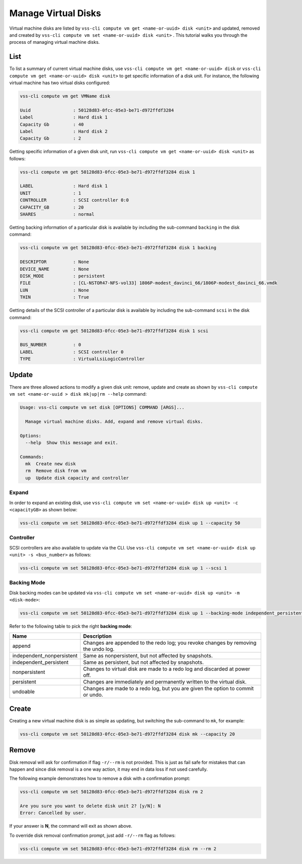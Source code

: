 .. _Disk:

Manage Virtual Disks
====================

Virtual machine disks are listed by ``vss-cli compute vm get <name-or-uuid> disk <unit>`` and updated, removed and
created by ``vss-cli compute vm set <name-or-uuid> disk <unit>`` . This tutorial walks you through the process of
managing virtual machine disks.

List
----

To list a summary of current virtual machine disks, use ``vss-cli compute vm get <name-or-uuid> disk`` or
``vss-cli compute vm get <name-or-uuid> disk <unit>`` to get specific information of a disk unit. For instance,
the following virtual machine has two virtual disks configured:

.. code-block:: bash

    vss-cli compute vm get VMName disk

    Uuid                : 50128d83-0fcc-05e3-be71-d972ffdf3284
    Label               : Hard disk 1
    Capacity Gb         : 40
    Label               : Hard disk 2
    Capacity Gb         : 2

Getting specific information of a given disk unit, run ``vss-cli compute vm get <name-or-uuid> disk <unit>`` as
follows:

.. code-block:: bash

    vss-cli compute vm get 50128d83-0fcc-05e3-be71-d972ffdf3284 disk 1

    LABEL               : Hard disk 1
    UNIT                : 1
    CONTROLLER          : SCSI controller 0:0
    CAPACITY_GB         : 20
    SHARES              : normal

Getting backing information of a particular disk is available by including the sub-command ``backing``
in the disk command:

.. code-block:: bash

    vss-cli compute vm get 50128d83-0fcc-05e3-be71-d972ffdf3284 disk 1 backing

    DESCRIPTOR          : None
    DEVICE_NAME         : None
    DISK_MODE           : persistent
    FILE                : [CL-NSTOR47-NFS-vol33] 1806P-modest_davinci_66/1806P-modest_davinci_66.vmdk
    LUN                 : None
    THIN                : True


Getting details of the SCSI controller of a particular disk is available by including the sub-command ``scsi``
in the disk command:


.. code-block:: bash

    vss-cli compute vm get 50128d83-0fcc-05e3-be71-d972ffdf3284 disk 1 scsi

    BUS_NUMBER          : 0
    LABEL               : SCSI controller 0
    TYPE                : VirtualLsiLogicController


Update
------
There are three allowed actions to modify a given disk unit: remove, update and create as shown by
``vss-cli compute vm set <name-or-uuid
> disk mk|up|rm --help`` command:

.. code-block:: bash

    Usage: vss-cli compute vm set disk [OPTIONS] COMMAND [ARGS]...

      Manage virtual machine disks. Add, expand and remove virtual disks.

    Options:
      --help  Show this message and exit.

    Commands:
      mk  Create new disk
      rm  Remove disk from vm
      up  Update disk capacity and controller


Expand
~~~~~~
In order to expand an existing disk, use ``vss-cli compute vm set <name-or-uuid> disk up <unit> -c <capacityGB>``
as shown below:

.. code-block:: bash

    vss-cli compute vm set 50128d83-0fcc-05e3-be71-d972ffdf3284 disk up 1 --capacity 50


Controller
~~~~~~~~~~
SCSI controllers are also available to update via the CLI. Use ``vss-cli compute vm set <name-or-uuid> disk up <unit> -s <bus_number>``
as follows:

.. code-block:: bash

    vss-cli compute vm set 50128d83-0fcc-05e3-be71-d972ffdf3284 disk up 1 --scsi 1


Backing Mode
~~~~~~~~~~~~
Disk backing modes can be updated via ``vss-cli compute vm set <name-or-uuid> disk up <unit> -m <disk-mode>``:


.. code-block:: bash

    vss-cli compute vm set 50128d83-0fcc-05e3-be71-d972ffdf3284 disk up 1 --backing-mode independent_persistent

Refer to the following table to pick the right **backing mode**:

=========================   ==================================================================================
Name						Description
=========================   ==================================================================================
append						Changes are appended to the redo log; you revoke changes by removing the undo log.
independent_nonpersistent	Same as nonpersistent, but not affected by snapshots.
independent_persistent		Same as persistent, but not affected by snapshots.
nonpersistent				Changes to virtual disk are made to a redo log and discarded at power off.
persistent					Changes are immediately and permanently written to the virtual disk.
undoable					Changes are made to a redo log, but you are given the option to commit or undo.
=========================   ==================================================================================

Create
------
Creating a new virtual machine disk is as simple as updating, but switching the sub-command to ``mk``,
for example:

.. code-block:: bash

    vss-cli compute vm set 50128d83-0fcc-05e3-be71-d972ffdf3284 disk mk --capacity 20

Remove
------
Disk removal will ask for confirmation if flag ``-r/--rm`` is not provided. This is just as fail safe for
mistakes that can happen and since disk removal is a one way action, it may end in data loss if
not used carefully.

The following example demonstrates how to remove a disk with a confirmation prompt:

.. code-block:: bash

    vss-cli compute vm set 50128d83-0fcc-05e3-be71-d972ffdf3284 disk rm 2

    Are you sure you want to delete disk unit 2? [y/N]: N
    Error: Cancelled by user.

If your answer is **N**, the command will exit as shown above.

To override disk removal confirmation prompt, just add ``-r/--rm`` flag as follows:

.. code-block:: bash

    vss-cli compute vm set 50128d83-0fcc-05e3-be71-d972ffdf3284 disk rm --rm 2

